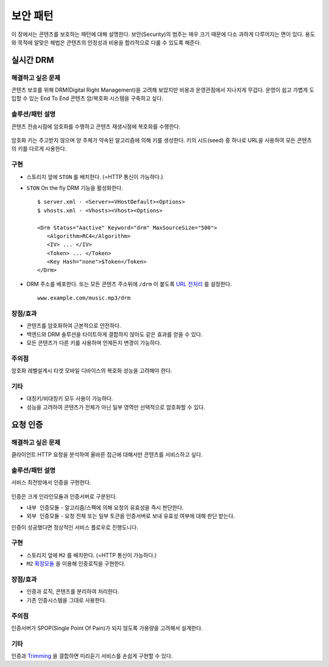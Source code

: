 ﻿.. _pattern-security:

보안 패턴
******************

이 장에서는 콘텐츠를 보호하는 패턴에 대해 설명한다.
보안(Security)의 범주는 매우 크기 때문에 다소 과하게 다루어지는 면이 있다.
용도와 목적에 알맞은 해법은 콘텐츠의 안정성과 비용을 합리적으로 다룰 수 있도록 해준다.


실시간 DRM
====================================

해결하고 싶은 문제
------------------------------------
콘텐츠 보호를 위해 DRM(Digital Right Management)을 고려해 보았지만 비용과 운영관점에서 지나치게 무겁다.
운영이 쉽고 가볍게 도입할 수 있는 End To End 콘텐츠 암/복호화 시스템을 구축하고 싶다.


솔루션/패턴 설명
------------------------------------
콘텐츠 전송시점에 암호화를 수행하고 콘텐츠 재생시점에 복호화를 수행한다.

.. figure:: img/dgm015.png
   :align: center

암호화 키는 주고받지 않으며 양 주체가 약속된 알고리즘에 의해 키를 생성한다.
키의 시드(seed) 중 하나로 URL을 사용하여 모든 콘텐츠의 키를 다르게 사용한다.



구현
------------------------------------
-  스토리지 앞에 ``STON`` 를 배치한다. (=HTTP 통신이 가능하다.)
-  ``STON`` On the fly DRM 기능을 활성화한다. ::
   
      $ server.xml - <Server><VHostDefault><Options>
      $ vhosts.xml - <Vhosts><Vhost><Options>

      <Drm Status="Aactive" Keyword="drm" MaxSourceSize="500">
         <Algorithm>RC4</Algorithm>
         <IV> ... </IV>
         <Token> ... </Token>
         <Key Hash="none">$Token</Token>
      </Drm>

-  DRM 주소를 배포한다. 또는 모든 콘텐츠 주소뒤에 ``/drm`` 이 붙도록 `URL 전처리 <https://ston.readthedocs.io/ko/latest/admin/adv_vhost.html#url>`_ 를 설정한다. ::

      www.example.com/music.mp3/drm


장점/효과
------------------------------------
-  콘텐츠를 암호화하여 근본적으로 안전하다.
-  백엔드와 DRM 솔루션을 타이트하게 결합하지 않아도 같은 효과를 얻을 수 있다.
-  모든 콘텐츠가 다른 키를 사용하며 언제든지 변경이 가능하다.


주의점
------------------------------------
암호화 레벨설계시 타겟 모바일 디바이스의 복호화 성능을 고려해야 한다.


기타
------------------------------------
-  대칭키/비대칭키 모두 사용이 가능하다. 
-  성능을 고려하여 콘텐츠가 전체가 아닌 일부 영역만 선택적으로 암호화할 수 있다.




요청 인증
====================================

해결하고 싶은 문제
------------------------------------
클라이언트 HTTP 요청을 분석하여 올바른 접근에 대해서만 콘텐츠를 서비스하고 싶다.


솔루션/패턴 설명
------------------------------------
서비스 최전방에서 인증을 구현한다.

.. figure:: img/dgm016.png
   :align: center

인증은 크게 인라인모듈과 인증서버로 구분된다.

-  ``내부 인증모듈`` - 알고리즘/스펙에 의해 요청의 유효성을 즉시 판단한다.
-  ``외부 인증모듈`` - 요청 전체 또는 일부 토큰을 인증서버로 보내 유효성 여부에 대해 판단 받는다.

인증이 성공했다면 정상적인 서비스 플로우로 진행도니다.


구현
------------------------------------
-  스토리지 앞에 ``M2`` 를 배치한다. (=HTTP 통신이 가능하다.)
-  ``M2`` `확장모듈 <https://m2-kr.readthedocs.io/ko/latest/guide/endpoint.html#endpoint-control-module>`_ 을 이용해 인증로직을 구현한다. ::


장점/효과
------------------------------------
-  인증과 로직, 콘텐츠를 분리하여 처리한다.
-  기존 인증시스템을 그대로 사용한다.


주의점
------------------------------------
인증서버가 SPOP(Single Point Of Pain)가 되지 않도록 가용량을 고려해서 설계한다.


기타
------------------------------------
인증과 `Trimming <https://ston.readthedocs.io/ko/latest/admin/video.html#trimming>`_ 을 결합하면 미리듣기 서비스를 손쉽게 구현할 수 있다.
